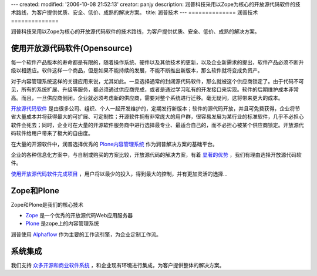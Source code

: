 ---
created:
modified: '2006-10-08 21:52:13'
creator: panjy
description: 润普科技采用以Zope为核心的开放源代码软件的技术路线，为客户提供优质、安全、低价、成熟的解决方案。
title: 润普技术
---
==============
润普技术
==============

润普科技采用以Zope为核心的开放源代码软件的技术路线，为客户提供优质、安全、低价、成熟的解决方案。

使用开放源代码软件(Opensource)
===================================
.. image:: ../images/opensource-logo.gif
   :alt: 开源促进会
   :class: image-right

每一个软件产品版本的寿命都是有限的，随着操作系统、硬件以及其他技术的更新，以及企业新需求的提出，软件产品必须不断升级以相适应。软件这样一个商品，但是如果不能持续的发展，不能不断推出新版本，那么软件就将变成负资产。

对于内容管理系统这样的关键应用来说，尤其如此。一旦选择通常的封闭源代码软件，那么就被这个供应商锁定了。由于代码不可见，所有的系统扩展、升级等服务，都必须通过供应商完成，或者是通过学习私有的开发接口来实现。软件的后期维护成本非常高。而且，一旦供应商倒闭，企业就必须考虑新的供应商，需要对整个系统进行迁移。毫无疑问，这将带来更大的成本。

`开放源代码软件 </technology/opensource/what_is_oss>`__ 是由很多公司、组织、个人一起开发维护的，定期发行新版本；软件的源代码开放，并且可免费获得，企业将节省大量成本并将获得最大的可扩展、可定制性；开源软件拥有非常庞大的用户群，很容易发展为某行业的标准软件，几乎不必担心软件会死去；同时，企业可在大量的开源软件服务商中进行选择最专业、最适合自己的，而不必担心被某个供应商锁定。开放源代码软件给用户带来了极大的自由度。

在大量的开源软件中，润普选择优秀的 `Plone内容管理系统 </technology/zope/AboutPlone>`__ 作为润普解决方案的基础平台。

企业的各种信息化方案中，与自制或购买的方案比较，开放源代码的解决方案，有着 `显著的优势`__ ，我们有理由选择开放源代码软件。

__ /technology/opensource/why_oss

`使用开放源代码软件完成项目`__ ，用户将以最少的投入，得到最大的控制，并有更加灵活的选择...

__ /technology/opensource/how_to_opensource_project

Zope和Plone
============
.. image:: ../images/zopen-tech.jpg
   :alt: zope
   :class: image-right image-noborder

Zope和Plone是我们的核心技术


* Zope_ 是一个优秀的开放源代码Web应用服务器

* Plone_ 是zope上的内容管理系统

.. _Zope: /technology/zope/zope
.. _Plone: /technology/zope/AboutPlone

润普使用 `Alphaflow <zope/workflow>`__ 作为主要的工作流引擎，为企业定制工作流。

系统集成
=========

我们支持 `众多开源和商业软件系统`__ ，和企业现有环境进行集成，为客户提供整体的解决方案。



__ /technology/integration
